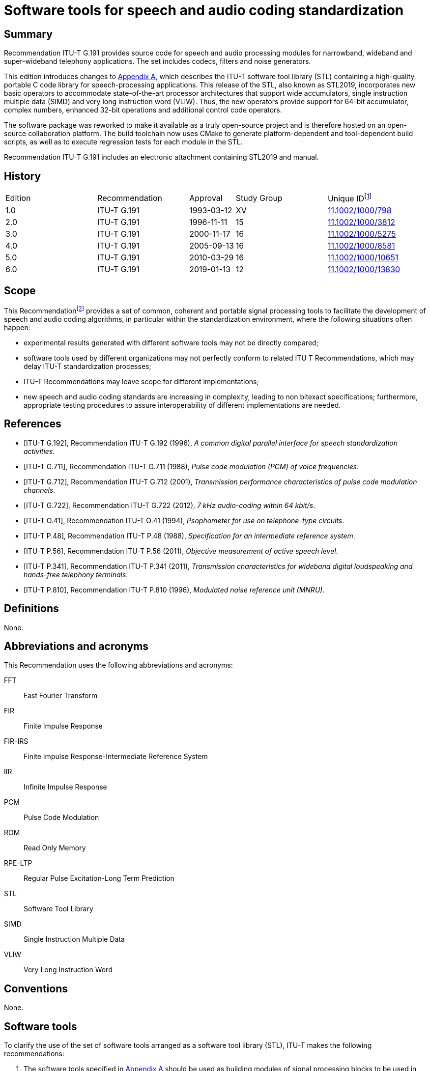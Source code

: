 = Software tools for speech and audio coding standardization
:bureau: T
:docnumber: G.191
:series: G: Transmission Systems and Media, Digital Systems and Networks
:series1: International telephone connections and circuits
:series2: Software tools for transmission systems
:published-date: 2019-01
:status: published
:doctype: recommendation
:keywords: DSP operators, filters, MNRU, open source, reverb, STL2019, G.711, G.722, G.726, G.728, sv56.
:imagesdir: images
:docfile: G.191.adoc
:mn-document-class: itu
:mn-output-extensions: xml,html,doc,rxl
:local-cache-only:
:data-uri-image:
:section-refsig: Clause
:xrefstyle: short


[abstract]
== Summary
Recommendation ITU-T G.191 provides source code for speech and audio processing modules for narrowband, wideband and super-wideband telephony applications. The set includes codecs, filters and noise generators.

This edition introduces changes to <<annexA>>, which describes the ITU-T software tool library (STL) containing a high-quality, portable C code library for speech-processing applications. This release of the STL, also known as STL2019, incorporates new basic operators to accommodate state-of-the-art processor architectures that support wide accumulators, single instruction multiple data (SIMD) and very long instruction word (VLIW). Thus, the new operators provide support for 64-bit accumulator, complex numbers, enhanced 32-bit operations and additional control code operators.

The software package was reworked to make it available as a truly open-source project and is therefore hosted on an open-source collaboration platform. The build toolchain now uses CMake to generate platform-dependent and tool-dependent build scripts, as well as to execute regression tests for each module in the STL.

Recommendation ITU-T G.191 includes an electronic attachment containing STL2019 and manual.


[preface]
== History
[%unnumbered,cols="2,2,1,^2,^2"]
|===
^.^| Edition ^.^| Recommendation ^.^| Approval ^.^| Study Group ^.^|
Unique ID{blank}footnote:[To access the Recommendation, type the URL http://handle.itu.int/ in the address field of your web browser, followed by the Recommendation's unique ID. For example, http://handle.itu.int/11.1002/1000/11830-en[].]

^.^|1.0 <.<|ITU-T G.191 ^.^|1993-03-12 ^.^|XV <.<|link:http://handle.itu.int/11.1002/1000/798[11.1002/1000/798]

^.^|2.0 <.<|ITU-T G.191 ^.^|1996-11-11 ^.^|15 <.<|link:http://handle.itu.int/11.1002/1000/3812[11.1002/1000/3812]

^.^|3.0 <.<|ITU-T G.191 ^.^|2000-11-17 ^.^|16 <.<|link:http://handle.itu.int/11.1002/1000/5275[11.1002/1000/5275]

^.^|4.0 <.<|ITU-T G.191 ^.^|2005-09-13 ^.^|16 <.<|link:http://handle.itu.int/11.1002/1000/8581[11.1002/1000/8581]

^.^|5.0 <.<|ITU-T G.191 ^.^|2010-03-29 ^.^|16 <.<|link:http://handle.itu.int/11.1002/1000/10651[11.1002/1000/10651]

^.^|6.0 <.<|ITU-T G.191 ^.^|2019-01-13 ^.^|12 <.<|link:http://handle.itu.int/11.1002/1000/13830[11.1002/1000/13830]
|===


== Scope
This Recommendation{blank}footnote:[This Recommendation includes an electronic attachment containing STL2019 and manual.] provides a set of common, coherent and portable signal processing tools to facilitate the development of speech and audio coding algorithms, in particular within the standardization environment, where the following situations often happen:

- experimental results generated with different software tools may not be directly compared;
- software tools used by different organizations may not perfectly conform to related ITU T Recommendations, which may delay ITU-T standardization processes;
- ITU-T Recommendations may leave scope for different implementations;
- new speech and audio coding standards are increasing in complexity, leading to non bitexact specifications; furthermore, appropriate testing procedures to assure interoperability of different implementations are needed.


[bibliography]
== References

* [[[ITU-T_G.192,ITU-T G.192]]], Recommendation ITU-T G.192 (1996), _A common digital parallel interface for speech standardization activities_.

* [[[ITU-T_G.711,ITU-T G.711]]], Recommendation ITU-T G.711 (1988), _Pulse code modulation (PCM) of voice frequencies_.

* [[[ITU-T_G.712,ITU-T G.712]]], Recommendation ITU-T G.712 (2001), _Transmission performance characteristics of pulse code modulation channels_.
////
* [[[ITU-T_G.718,ITU-T G.718]]], Recommendation ITU-T G.718 (2008), _Frame error robust narrow-band and wideband embedded variable bit-rate coding of speech and audio from 8 32 kbit/s_.
////

* [[[ITU-T_G.722,ITU-T G.722]]], Recommendation ITU-T G.722 (2012), _7 kHz audio-coding within 64 kbit/s_.

////
* [[[ITU-T_G.726,ITU-T G.726]]], Recommendation ITU-T G.726 (1990), _40, 32, 24, 16 kbit/s Adaptive Differential Pulse Code Modulation (ADPCM)_.

* [[[ITU-T_G.727,ITU-T G.727]]], Recommendation ITU-T G.727 (1990), _5-, 4-, 3- and 2-bit/sample embedded adaptive differential pulse code modulation (ADPCM)_.

* [[[ITU-T_G.728,ITU-T G.728]]], Recommendation ITU-T G.728 (2012), _Coding of speech at 16 kbit/s using low-delay code excited linear prediction_.

* [[[ITU-T_G.729.1,ITU-T G.729.1]]], Recommendation ITU-T G.729.1 (2006), _G.729-based embedded variable bit-rate coder: An 8-32 kbit/s scalable wideband coder bitstream interoperable with G.729_.
////

* [[[ITU-T_O.41,ITU-T O.41]]], Recommendation ITU-T O.41 (1994), _Psophometer for use on telephone-type circuits_.

* [[[ITU-T_P.48,ITU-T P.48]]], Recommendation ITU-T P.48 (1988), _Specification for an intermediate reference system_.

* [[[ITU-T_P.56,ITU-T P.56]]], Recommendation ITU-T P.56 (2011), _Objective measurement of active speech level_.

* [[[ITU-T_P.341,ITU-T P.341]]], Recommendation ITU-T P.341 (2011), _Transmission characteristics for wideband digital loudspeaking and hands-free telephony terminals_.

* [[[ITU-T_P.810,ITU-T P.810]]], Recommendation ITU-T P.810 (1996), _Modulated noise reference unit (MNRU)_.



== Definitions
None.

== Abbreviations and acronyms
This Recommendation uses the following abbreviations and acronyms:

FFT:: Fast Fourier Transform
FIR:: Finite Impulse Response
FIR-IRS:: Finite Impulse Response-Intermediate Reference System
IIR:: Infinite Impulse Response
PCM:: Pulse Code Modulation
ROM:: Read Only Memory
RPE-LTP:: Regular Pulse Excitation-Long Term Prediction
STL:: Software Tool Library
SIMD:: Single Instruction Multiple Data
VLIW:: Very Long Instruction Word

== Conventions
None.

== Software tools
To clarify the use of the set of software tools arranged as a software tool library (STL), ITU-T makes the following recommendations:

. The software tools specified in <<annexA>> should be used as building modules of signal processing blocks to be used in the process of generation of ITU-T Recommendations, particularly those concerned with speech and audio coding algorithms.
. Some of the tools shall be used in procedures for the verification of interoperability of ITU T standards, mainly of speech and audio coding algorithms whose description is in terms of non-bitexact specifications.
. The use of these modules should be made strictly in accordance with the technical instructions of their attached documentation, and should respect the following terms.

The software tools are maintained on an open-source collaboration platform <<b-STLgit>>. The build toolchain is implemented using the CMake framework <<b-CMake>> to generate build scripts crafted for the target platform and to execute regression tests for each module in the STL.

== License and copyright
The modules in the ITU-T STL are free software; they can be redistributed or modified under the terms of <<annexB>>; this applies to any of the versions of the modules in the STL.

The STL has been carefully tested and it is believed that both the modules and the example programs on their usage conform to their description documents. Nevertheless, the ITU-T STL is provided "as is", in the hope that it will be useful, but without any warranty.

The STL is intended to help the scientific community to achieve new standards in telecommunications more efficiently, and for such must not be sold, entirely or in parts. The original developers, except where otherwise noted, retain ownership of their copyright, and allow their use under the terms and conditions of <<annexB>>.


[[annexA]]
[appendix,obligation=normative]
== List of software tools available
This annex contains a list with a short description of the software tools available in the ITU-T Software Tool Library (STL). The 2019 release is referred to in the associated documentation as STL2019. All the routines in the modules are written in C.

=== Example programs available
Associated header file: `ugstdemo.h`

The following programs are examples of the use of the modules.


`g711demo.c`:: on the use of the ITU T G.711 module.

`g726demo.c`:: on the use of the ITU T G.726 module.

`g727demo.c`:: on the use of the ITU T G.727 module

`g722demo.c`:: on the use of the ITU T G.722 module.

`g728enc.c`:: on the use of the ITU T G.728 floating-point encoder.

`g728dec.c`:: on the use of the ITU T G.728 floating-point decoder.

`g728fpenc.c`:: on the use of the ITU T G.728 fixed-point encoder.

`g728fpdec.c`:: on the use of the ITU T G.728 fixed-point decoder.

`rpedemo.c`:: on the use of the full-rate GSM 06.10 speech codec module.

`sv56demo.c`:: on the use of the speech voltmeter module, and also the gain/loss routine.

`eiddemo.c`:: on the use of the error insertion device for bit error insertion and frame erasure.

`eid-ev.c`:: on the use of the error insertion device for bit error insertion for layered bitstreams, which can be used to apply errors to individual layers in layered bitstreams, such as those specified in <<ITU-T_G.718>> or <<ITU-T_G.729.1>>.

`gen-patt.c`:: on the use of generating bit error pattern files for error insertion in serial bitstream encoded files that comply with <<ITU-T_G.192>>.

`gen_rate_profile.c`:: on the use of the fast switching rate profile generation tool.

`firdemo.c`:: on the use of the finite impulse response (FIR) high-quality low-pass and band-pass filters and of the finite impulse response-intermediate reference system (FIR-IRS) filters, associated with the rate change module.

`pcmdemo.c`:: on the use of the ITU T G.712 [standard pulse code modulation (PCM)] infinite impulse response (IIR) filters, associated with the rate change module.

`filter.c`:: on the use of both the IIR and the FIR filters available in the rate change module.

`mnrudemo.c`:: on the use of the narrow-band and wideband modulated noise reference unity (ITU T P.810) module.

`spdemo.c`:: on the use of the serialization and parallelization routines of the utility module.

`g711iplc.c`:: on the use of the packet loss concealment module of Appendix I of <<ITU-T_G.711>>.

`reverb.c`:: on the use of the reverberation module.

`truncate.c`:: on the use of the bitstream truncation module.

`freqresp.c`:: on the use of the frequency response computation tool.

`stereoop.c`:: on the use of stereo file operations.

NOTE: The module for the basic operators does not have a demo program, but it is supplemented by two tools: one to evaluate program read only memory (ROM) complexity for fixed-point code (`basop_cnt.c`), and another to evaluate complexity (including program ROM) of floating-point implementations (`flc_example.c`). Both reside in the basic operator module.


=== Rate change module with finite impulse response routines
Name: `firflt.c` +
Associated header file: `firflt.h` +
The functions included are as follows.

`delta_sm_16khz_init`:: initialize 16 kHz 1:1 ΔSM weighting filter.

`hq_down_2_to_1_init`:: initialize 2:1 low-pass down-sampling filter.

`hq_down_3_to_1_init`:: initialize 3:1 low-pass down-sampling filter.

`hq_up_1_to_2_init`:: initialize 1:2 low-pass up-sampling filter.

`hq_up_1_to_3_init`:: initialize 1:3 low-pass up-sampling filter.

`irs_8khz_init`:: initialize 8-kHz ITU-T P.48 IRS weighting filter.

`irs_16khz_init`:: initialize 16-kHz ITU-T P.48 IRS weighting filter.

`linear_phase_pb_2_to_1_init`:: initialize 2:1 bandpass down-sampling filter.

`linear_phase_pb_1_to_2_init`:: initialize 1:2 bandpass up-sampling filter.

`linear_phase_pb_1_to_1_init`:: initialize 1:1 bandpass filter.

`mod_irs_16khz_init`:: initialize 16-kHz send-side modified IRS weighting filter.

`mod_irs_48khz_init`::  initialize 48-kHz send-side modified IRS weighting filter.

`psophometric_8khz_init`::  initialize 1:1 ITU T O.41 psophometric weighting filter.

`p341_16khz_init`::  initialize 1:1 ITU T P.341 send-part weighting filter for data sampled at 16 kHz.

`rx_mod_irs_16khz_init`::  initialize 16-kHz modified IRS receive-side weighting filter.

`rx_mod_irs_8khz_init`::  initialize 8-kHz modified IRS receive-side weighting filter.

`tia_irs_8khz_init`::  initialize 8-kHz IRS weighting filter using the TIA coefficients.

`ht_irs_16khz_init`::  initialize 16-kHz IRS weighting filter with a half-tilt inclination within the ITU T P.48 mask.
`msin_16khz_init`::  initialize mobile station weighting filter.
`bp5k_16khz_init`::  initialize 50-Hz to 5-kHz-bandpass filter (16 kHz sampling).
`bp100_5k_16khz_init`::  initialize a 100-Hz to 5-kHz-bandpass filter (16-kHz sampling).
`bp14k_32khz_init`::  initialize a 50-Hz to 14-kHz-bandpass filter (32-kHz sampling).
`bp20k_48khz_init`::  initialize a 20-Hz to 20-kHz-bandpass filter (48-kHz sampling).
`LP1p5_48kHz_init`::  initialize a low-pass filter with a cut-off frequency of 1.5 kHz (48-kHz sampling).
`LP35_48kHz_init`::  initialize a low-pass filter with a cut-off frequency of 3.5 kHz (48-kHz sampling).
`LP7_48kHz_init`::  initialize a low-pass filter with a cut-off frequency of 7 kHz (48 kHz sampling).
`LP10_48kHz_init`::  initialize a low-pass filter with a cut-off frequency of 10 kHz (48-kHz sampling).
`LP12_48kHz_init`::  initialize a low-pass filter with a cut-off frequency of 12 kHz at (48-kHz sampling).
`LP14_48kHz_init`::  initialize a low-pass filter with a cut-off frequency of 14 kHz at 48-kHz sampling).
`LP20_48kHz_init`::  initialize a low-pass filter with a cut-off frequency of 20 kHz (48-kHz sampling).
`hq_kernel`::  FIR filtering function.
`hq_reset`::  clear state variables.
`hq_free`::  deallocate FIR-filter memory.

=== Rate change module with infinite impulse response routines
Name: `iirflt.c` +
Associated header file: `iirflt.h` +
The functions included are as follows.

`stdpcm_kernel`:: parallel-form IIR kernel filtering routine.
`stdpcm_16khz_init`:: initialization of a parallel-form IIR standard PCM filter for input and output data at 16 kHz.
`stdpcm_1_to_2_init`:: as "stdpcm_16khz_init( )", but needs input with sampling frequency of 8 kHz and returns data at 16 kHz.
`stdpcm_2_to_1_init`:: as "stdpcm_16khz_init( )", but needs input with sampling frequency of 16 kHz and returns data at 8 kHz.
`stdpcm_reset`:: clear state variables (needed only if another signal should be processed with the same filter) for a parallel-form structure.
`stdpcm_free`:: deallocate filter memory for a parallel-form state variable structure.
`cascade_iir_kernel`:: cascade-form IIR filtering routine.
`iir_G712_8khz`:: init initialization of a cascade-form IIR standard PCM filter for data sampled at 8 kHz.
`iir_irs_8khz_init`:: initialization of a cascade-form IIR ITU-T P.48 IRS filter for data sampled at 8 kHz.
`iir_casc_1p_3_to_1_init`:: initialization of a cascade-form IIR low-pass filter for asynchronization filtering of data and downsampling by a factor of 3:1.
`iir_casc_1p_1_to_3_init`:: initialization of a cascade-form IIR low-pass filter for asynchronization filtering of data and upsampling by a factor of 3:1.
`cascade_iir_reset`:: clear state variables (needed only if another signal should be processed with the same filter) for a cascade-form structure.
`cascade_iir_free`:: deallocate filter memory for a cascade-form state variable structure.
`direct_iir_kernel`:: direct-form IIR filtering routine.
`iir_dir_dc_removal_init`:: Initialize a direct-form IIR filter structure for a 1:1 DC removal filtering.
`direct_reset`:: clear state variables (needed only if another signal should be processed with the same filter) for a direct-form structure.
`direct_iir_free`:: deallocate filter memory for a direct-form state variable structure.


=== Error insertion module
Name: `eid.c` +
Associated header file: `eid.h` +
The functions included are as follows.

`1_eid`::  initializes the error pattern generator (for single-bit errors, burst bit-errors or single frame erasures).
`open_burst_eid`:: initializes the burst frame erasure pattern generator.
`reset_burst_eid`:: reinitializes the burst frame erasure pattern generator.
`BER_generator`::  generates a bit error sequence with properties defined by "open_eid".
`FER_generator_random`::  generates a random frame erasure sequence with properties, defined by "open_eid".
`FER_generator_burst`:: generates a burst frame erasure sequence with properties, defined by "open_burst_eid".
`BER_insertion`:: modifies the input data bits according to the error pattern, stored in a buffer.
`FER_module`:: frame erasure module.
`close_eid`:: frees memory allocated to the EID state variable buffer.

=== ITU-T G.711 module
Name: `g711.c` +
Associated header file: `g711.h` +
The functions included are as follows.

`alaw_compress`:: compands one vector of linear PCM samples to A-law; uses 13 most significant bits (MSBs) from input and 8 least significant bits (LSBs) on output.
`alaw_expand`:: expands one vector of A-law samples to linear PCM; uses 8 LSBs from input and 13 MSBs on output.
`ulaw_compress`:: compands one vector of linear PCM samples to µ-law; uses 14 MSBs from input and 8 LSBs on output.
`ulaw_expand`:: expands one vector of µ-law samples to linear PCM; uses 8 LSBs from input and 14 MSBs on output.


=== Packet loss concealment module of Appendix I of [ITU-T G.711]
Name: `lowcfe.c` +
Associated header file: `lowcfe.h` +
The functions included are as follows.

`g711plc_construct`:: LowcFE Constructor.
`g711plc_dofe`:: generate the synthetic signal.
`g711plc_addtohistory`:: a good frame was received and decoded, add the frame to history buffer.

=== ITU-T G.726 module
Name: `g726.c` +
Associated header file: `g726.h` +
The functions included are as follows.

`G726_encode`:: ITU T G.726 encoder at 40, 32, 24 and 16 kbit/s.
`G726_decode`:: ITU T G.726 decoder at 40, 32, 24 and 16 kbit/s.

=== Modulated noise reference unit module
Name: `mnru.c` +
Associated header file: `mnru.h` +
The functions included are as follows.

`MNRU_process`:: module for addition of modulated noise to a vector of samples, according to <<ITU-T_P.810>>, for both the narrow- and wideband models.

=== Speech voltmeter module
Name: `sv-p56.c` +
Associated header file: `sv-p56.h` +
The functions included are as follows.

`init_speech_voltmeter`:: initializes a speech voltmeter state variable.
`speech_voltmeter`:: measurement of the active speech level of data in a buffer according to <<ITU-T_P.56>>.

=== Module with Users' Group on Software Tools utilities
Name: `ugst-utl.c` +
Associated header file: `ugst-utl.h` +
The functions included are as follows.

`scale`:: gain/loss insertion algorithm.
`sh2fl_16bit`:: conversion of two's complement, 16-bit integer to floating point.
`sh2fl_15bit`:: conversion of two's complement, 15-bit integer to floating point.
`sh2fl_14bit`:: conversion of two's complement, 14-bit integer to floating point.
`sh2fl_13bit`:: conversion of two's complement, 13-bit integer to floating point.
`sh2fl_12bit`:: conversion of two's complement, 12-bit integer to floating point.
`sh2fl`:: generic function for conversion from integer to floating point.
`sh2fl_alt`::  alternate (faster) implementation of sh2fl, with compulsory range conversion.
`fl2sh_16bit`::  conversion of floating point data to two's complement, 16 bit integer.
`fl2sh_15bit`::  conversion of floating point data to two's complement, 15 bit integer.
`fl2sh_14bit`::  conversion of floating point data to two's complement, 14 bit integer.
`fl2sh_13bit`::  conversion of floating point data to two's complement, 13 bit integer.
`fl2sh_12bit`::  conversion of floating point data to two's complement, 12 bit integer.
`fl2sh`:: generic function for conversion from floating point to integer.
`serialize_left_justified`:: serialization for left-justified data.
`serialize_right_justified`:: serialization for right-justified data.
`parallelize_left_justified`:: parallelization for left-justified data.
`parallelize_right_justified`:: parallelization for right-justified data.

=== ITU-T G.722 module
Name: `g722.c` +
Associated header file: `g722.h` +
The functions included are as follows.

`G722_encode`:: ITU T G.722 wideband speech encoder at 64 kbit/s.
`G722_decode`:: ITU T G.722 wideband speech decoder at 64, 56 and 48 kbit/s.
`g722_reset_encoder`:: initialization of the ITU T G.722 encoder state variable.
`g722_reset_decoder`:: initialization of the ITU T G.722 decoder state variable.

=== RPE-LTP module
Name: `rpeltp.c` +
Associated header file: `rpeltp.h` +
The functions included are as follows.

`rpeltp_encode`:: GSM 06.10 full-rate regular pulse excitation-long term prediction (RPE-LTP) speech encoder at 13 kbit/s.
`rpeltp_decode`:: GSM 06.10 full-rate RPE-LTP speech decoder at 13 kbit/s.
`rpeltp_init`:: initialize memory for the RPE-LTP state variables.
`rpeltp_delete`:: release memory previously allocated for the RPE-LTP state variables.

=== ITU-T G.727 module
Name: `g727.c` +
Associated header file: `g727.h` +
The functions included are as follows.

`G727_encode`:: ITU T G.727 encoder at 40, 32, 24 and 16 kbit/s.
`G727_decode`:: ITU T G.727 decoder at 40, 32, 24 and 16 kbit/s.


=== Basic operators

==== Basic operators that use 16-bit registers/accumulators
Name: `basop32.c`, `enh1632.c` +
Associated header file: `stl.h`, `basop32.h`, `enh1632.h`

Variable definitions:

- v1, v2: 16-bit variables

`add(v1, v2)`:: Performs the addition (v1+v2) with overflow control and saturation; the 16-bit result is set at +32767 when overflow occurs or at -32768 when underflow occurs.
`sub(v1, v2)`:: Performs the subtraction (v1-v2) with overflow control and saturation; the 16-bit result is set at +32767 when overflow occurs or at -32768 when underflow occurs.
`abs_s(v1)`:: Absolute value of v1. If v1 is -32768, returns 32767.
`shl(v1, v2)`:: Arithmetically shifts the 16-bit input v1 left by v2 positions. Zero fills the v2 LSB of the result. If v2 is negative, arithmetically shifts v1 right by -v2 with sign extension. Saturates the result in case of underflows or overflows.
`shr(v1, v2)`:: Arithmetically shifts the 16-bit input v1 right v2 positions with sign extension. If v2 is negative, arithmetically shifts v1 left by -v2 and zero fills the -v2 LSB of the result: +
`shr(v1, v2) = shl(v1, -v2)` +
Saturates the result in case of underflows or overflows.
`negate(v1)`::  Negates v1 with saturation, saturate in the case when input is -32768: +
`negate(v1) = sub(0, v1)`
`s_max(v1, v2)`:: Compares two 16-bit variables v1 and v2 and returns the maximum value.
`s_min(v1, v2)`:: Compares two 16-bit variables v1 and v2 and returns the minimum value.
`norm_s(v1)`::  Produces the number of left shifts needed to normalize the 16-bit variable v1 for positive values on the interval with minimum of 16384 and maximum 32767, and for negative values on the interval with minimum of -32768 and maximum of -16384; in order to normalize the result, the following operation must be done: +
`norm_v1 = shl(v1, norm_s(v1))`

==== Basic operators that use 32-bit registers/accumulators
Name: `basop32.c`, `enh1632.c` +
Associated header file: `stl.h`, `basop32.h`, `enh1632.h`

Variable definitions:

- v1, v2, v3_l: 16-bit variables
- L_v1, L_v2, L_v3, L_v3_l, L_v3_h: 32-bit variables


`L_add(L_v1, L_v2)`:: 32-bit addition of the two 32-bit variables (L_v1+L_v2) with overflow control and saturation; the result is set at +2147483647 when overflow occurs or at -2147483648 when underflow occurs.
`L_sub(L_v1, L_v2)`::  32-bit subtraction of the two 32-bit variables (L_v1-L_v2) with overflow control and saturation; the result is set at +2147483647 when overflow occurs or at
-2147483648 when underflow occurs.
`L_abs(L_v1)`:: Absolute value of L_v1, with L_abs(-2147483648) = 2147483647.
`L_shl(L_v1, v2)`::  Arithmetically shifts the 32-bit input L_v1 left v2 positions. Zero fills the v2 LSB of the result. If v2 is negative, arithmetically shifts L_v1 right by -v2 with sign extension. Saturates the result in case of underflows or overflows.
`L_shr(L_v1, v2)`::  Arithmetically shifts the 32-bit input L_v1 right v2 positions with sign extension. If v2 is negative, arithmetically shifts L_v1 left by -v2 and zero fills the
-v2 LSB of the result. Saturates the result in case of underflows or overflows.
`L_negate(L_v1)`::  Negates the 32-bit L_v1 with saturation, saturate in the case where input is -2147483648.
`L_max(L_v1, L_v2)`::  Compares two 32-bit variables L_v1 and L_v2 and returns the maximum value.
`L_min(L_v1, L_v2)`::  Compares two 32-bit variables L_v1 and L_v2 and returns the minimum value.
`norm_l(L_v1)`::  Produces the number of left shifts needed to normalize the 32-bit variable L_v1 for positive values on the interval with minimum of 1073741824 and maximum 2147483647, and for negative values on the interval with minimum of -2147483648 and maximum of
-1073741824; in order to normalize the result, the following operation must be done: +
`L_norm_v1 = L_shl(L_v1, norm_l(L_v1))`
`L_mult(v1, v2)`::  L_mult implements the 32-bit result of the multiplication of v1 times v2 with one shift left, i.e., +
`L_mult(v1, v2) = L_shl((v1 * v2), 1)` +
Note that L_mult(-32768,-32768) = 2147483647.

`L_mult0(v1, v2)`:: L_mult0 implements the 32-bit result of the multiplication of v1 times v2 without left shift, i.e., +
`L_mult(v1, v2) = (v1 * v2)`
`mult(v1, v2)`:: Performs the multiplication of v1 by v2 and gives a 16-bit result which is scaled, i.e., +
`mult(v1, v2) = extract_l(L_shr((v1 times v2), 15) )` +
Note that mult(-32768,-32768) = 32767.
`mult_r(v1, v2)`::  Same as mult() but with rounding, i.e., +
`mult_r(v1, v2) = extract_l(L_shr(((v1 * v2) + 16384), 15) )` +
and +
`mult_r(-32768, -32768) = 32767.`

`L_mac(L_v3, v1, v2)`::  Multiplies v1 by v2 and shifts the result left by 1. Adds the 32-bit result to L_v3 with saturation, returns a 32-bit result: +
`L_mac(L_v3, v1, v2) = L_add(L_v3, L_mult(v1, v2))`
`L_mac0(L_v3, v1, v2)`::  Multiplies v1 by v2 without left shift. Adds the 32-bit result to L_v3 with saturation, returning a 32-bit result: +
`L_mac(L_v3, v1, v2) = L_add(vL_v3, L_mult0(vv1, v2))`
`L_macNs(L_v3, v1, v2)`::  Multiplies v1 by v2 and shifts the result left by 1. Adds the 32-bit result to L_v3 without saturation, returns a 32-bit result. Generates carry and overflow values: +
`L_macNs(L_v3, v1, v2) = L_add_c(L_v3, L_mult(v1, v2))`
`mac_r(L_v3, v1, v2)`:: Multiplies v1 by v2 and shifts the result left by 1. Adds the 32-bit result to L_v3 with saturation. Rounds the 16 least significant bits of the result into the 16 most significant bits with saturation and shifts the result right by 16. Returns a 16 bit result. +
`mac_r(L_v3, v1, v2) = round(L_mac(L_v3, v1, v2)) = extract_h(L_add(L_add(L_v3, L_mult(v1, v2)), 32768))`
`L_msu(L_v3, v1, v2)`:: Multiplies v1 by v2 and shifts the result left by 1. Subtracts the 32-bit result from L_v3 with saturation, returns a 32-bit result: +
`L_msu(L_v3, v1, v2) = L_sub(L_v3, L_mult(v1, v2))`
`L_msu0(L_v3, v1, v2)`::  Multiplies v1 by v2 without left shift. Subtracts the 32-bit result from L_v3 with saturation, returning a 32-bit result: +
`L_msu(L_v3, v1, v2) = L_sub(L_v3, L_mult0(v1, v2))`
`L_msuNs(L_v3, v1, v2)`::  Multiplies v1 by v2 and shifts the result left by 1. Subtracts the 32-bit result from L_v3 without saturation, returns a 32 bit result. Generates carry and overflow values: +
`L_msuNs(L_v3, v1, v2) = L_sub_c(L_v3, L_mult(v1, v2))`
`msu_r(L_v3, v1, v2)`:: Multiplies v1 by v2 and shifts the result left by 1. Subtracts the 32-bit result from L_v3 with saturation. Rounds the 16 least significant bits of the result into the 16 bits with saturation and shifts the result right by 16. Returns a 16-bit result. +
`msu_r(L_v3, v1, v2) = round(L_msu(L_v3, v1, v2)) = extract_h(L_add(L_sub(L_v3, L_mult(v1, v2)), 32768))`
`s_and(v1, v2)`:: Performs a bit wise AND between the two 16-bit variables v1 and v2.
`s_or(v1, v2)`:: Performs a bit wise OR between the two 16-bit variables v1 and v2.
`s_xor(v1, v2)`:: Performs a bit wise XOR between the two 16-bit variables v1 and v2.
`lshl(v1, v2)`:: Logically shifts left the 16-bit variable v1 by v2 positions: +
if v2 is negative, v1 is shifted to the least significant bits by (-v2) positions with insertion of 0 at the most significant bit. +
if v2 is positive, v1 is shifted to the most significant bits by (v2) positions without saturation control.
`lshr(v1, v2)`:: Logically shifts right the 16-bit variable v1 by v2 positions: +
if v2 is positive, v1 is shifted to the least significant bits by (v2) positions with insertion of 0 at the most significant bit. +
if v2 is negative, v1 is shifted to the most significant bits by (-v2) positions without saturation control.
`L_and(L_v1, L_v2)`:: Performs a bit wise AND between the two 32-bit variables L_v1 and L_v2.
`L_or(L_v1, L_v2)`:: Performs a bit wise OR between the two 32-bit variables L_v1 and L_v2.
`L_xor(L_v1, L_v2)`:: Performs a bit wise XOR between the two 32-bit variables L_v1 and L_v2.
`L_lshl(L_v1, v2)`:: Logically shifts left the 32-bit variable L_v1 by v2 positions: +
if v2 is negative, L_v1 is shifted to the least significant bits by (-v2) positions with insertion of 0 at the most significant bit. +
if v2 is positive, L_v1 is shifted to the most significant bits by (v2) positions without saturation control.
`L_lshr(L_v1, v2)`:: Logically shifts right the 32-bit variable L_v1 by v2 positions: +
if v2 is positive, L_v1 is shifted to the least significant bits by (v2) positions with insertion of 0 at the most significant bit. +
if v2 is negative, L_v1 is shifted to the most significant bits by (-v2) positions without saturation control.
`extract_h(L_v1)`:: Returns the 16 most significant bits of L_v1.
`extract_l(L_v1)`:: Returns the 16 least significant bits of L_v1.
`round(L_v1)`:: Rounds the lower 16 bits of the 32-bit input number into the most significant 16 bits with saturation. Shifts the resulting bits right by 16 and returns the 16-bit number: +
`round(L_v1) = extract_h(L_add(L_v1, 32768))`
`L_deposit_h(v1)`:: Deposits the 16-bit v1 into the 16-bit most significant bits of the 32 bit output. The 16 least significant bits of the output are zeroed.
`L_deposit_l(v1)`:: Deposits the 16-bit v1 into the 16-bit least significant bits of the 32 bit output. The 16 most significant bits of the output are sign extended.
`L_add_c(L_v1, L_v2)`:: Performs the 32-bit addition with carry. No saturation. Generates carry and overflow values. The carry and overflow values are binary variables which can be tested and assigned values.
`L_sub_c(L_v1, L_v2)`:: Performs the 32-bit subtraction with carry (borrow). Generates carry (borrow) and overflow values. No saturation. The carry and overflow values are binary variables which can be tested and assigned values.
`shr_r(v1, v2)`::  Same as shr(v1, v2) but with rounding. Saturates the result in case of underflows or overflows. +
`if v2 is strictly greater than zero, then` +
`if (sub(shl(shr(v1,v2), 1), shr(v1, sub(v2, 1))) == 0)` +
`then shr_r(v1, v2) = shr(v1, v2)` +
`else shr_r(v1, v2) = add(shr(v1, v2), 1)` +
On the other hand, if v2 is lower than or equal to zero, then +
`shr_r(v1, v2) = shr(v1, v2)`
`shl_r(v1, v2)`::  Same as shl(v1, v2) but with rounding. Saturates the result in case of underflows or overflows: +
`shl_r(v1, v2) = shr_r(v1, -v2)` +
In the previous version of the STL-basic operators, this operator is called shift_r(v1, v2); both names can be used.
`L_shr_r(L_v1, v2)`::  Same as L_shr(v1, v2) but with rounding. Saturates the result in case of underflows or overflows: +
`if v2 is strictly greater than zero, then` +
`if(L_sub(L_shl(L_shr(L_v1, v2), 1), L_shr(L_v1, sub(v2, 1)))) == 0` +
`then L_shr_r(L_v1, v2) = L_shr(L_v1, v2)` +
`else L_shr_r(L_v1, v2) = L_add(L_shr(L_v1, v2), 1)`
On the other hand, +
`if v2 is less than or equal to zero, then` +
`L_shr_r( L_v1, v2) = L_shr( L_v1, v2)`
`L_shl_r(L_v1, v2)`:: Same as L_shl(L_v1, v2) but with rounding. Saturates the result in case of underflows or overflows. +
`L_shift_r(L_v1, v2) = L_shr_r(L_v1, -v2)` +
In the previous version of the STL-basic operators, this operator is called L_shift_r(L_v1, v2); both names can be used.
`i_mult(v1, v2)`::  Multiplies two 16-bit variables v1 and v2 returning a 16 bit value with overflow control.
`rotl(v1, v2, *v3)`::  Rotates the 16-bit variable v1 by 1 bit to the most significant bits. Bit 0 of v2 is copied to the least significant bit of the result before it is returned. The most significant bit of v1 is copied to the bit 0 of v3 variable.
`rotr(v1, v2, *v3)`::  Rotates the 16-bit variable v1 by 1 bit to the least significant bits. Bit 0 of v2 is copied to the most significant bit of the result before it is returned. The least significant bit of v1 is copied to the bit 0 of v3 variable.
`L_rotl(L_v1, v2, *v3)`:: Rotates the 32-bit variable L_v1 by 1 bit to the most significant bits. Bit 0 of v2 is copied to the least significant bit of the result before it is returned. The most significant bit of L_v1 is copied to the bit 0 of v3 variable.
`L_rotr(L_v1, v2, *v3)`:: Rotates the 32-bit variable L_v1 by 1 bit to the least significant bits. Bit 0 of v2 is copied to the most significant bit of the result before it is returned. The least significant bit of L_v1 is copied to the bit 0 of v3 variable.
`L_sat(L_v1)`:: Long (32-bit) L_v1 is set to 2147483647 if an overflow occurred, or -2147483648 if an underflow occurred, on the most recent L_add_c(), L_sub_c(), L_macNs() or L_msuNs() operations. The carry and overflow values are binary variables which can be tested and assigned values.
`L_mls(L_v1, v2)`:: Performs a multiplication of a 32-bit variable L_v1 by a 16 bit variable v2, returning a 32-bit value.
`div_s(v1, v2)`:: Produces a result which is the fractional integer division of v1 by v2. Values in v1 and v2 must be positive and v2 must be greater than or equal to v1. The result is positive (leading bit equal to 0) and truncated to 16 bits. If v1 equals v2, then div(v1, v2) = 32767.
`div_l(L_v1, v2)`:: Produces a result which is the fractional integer division of a positive 32-bit variable L_v1 by a positive 16-bit variable v2. The result is positive (leading bit equal to 0) and truncated to 16 bits.
`Mpy_32_16_ss(L_v1, v2, *L_v3_h, *v3_l)`::  Multiplies the 2 signed values L_v1 (32-bit) and v2 (16-bit) with saturation control on 48 bits. +
The operation is performed in fractional mode: +
When L_v1 is in 1Q31 format, and v2 is in 1Q15 format, the result is produced in 1Q47 format: L_v3_h bears the 32 most significant bits while v3_l bears the 16 least significant bits.
`Mpy_32_32_ss(L_v1, L_v2, *L_v3_h, *L_v3_l)`::  Multiplies the 2 signed 32-bit values L_v1 and L_v2 with saturation control on 64 bits. +
The operation is performed in fractional mode: +
When L_v1 and L_v2 are in 1Q31 format, the result is produced in 1Q63 format: L_v3_h bears the 32 most significant bits while L_v3_l bears the 32 least significant bits.


==== Basic operators for unsigned data types
Name: `enhUL32.c` +
Associated header file: `stl.h`, `enhUL32.h`

Variable definitions:

- U_var1, U_varout_l: 16-bit unsigned variables
- UL_var1, UL_var2, var1, UL_varout_h, UL_varout_l: 32-bit unsigned variables

`UL_addNs(UL_var1, UL_var2, *var1)`:: Adds the two unsigned 32-bit variables UL_var1 and UL_var2 with overflow control, but without saturation. Returns 32-bit unsigned result. var1 Is set to 1 if wrap around occurred, otherwise 0.
`UL_subNs(UL_var1, UL_var2, *var1)`:: Subtracts the 32-bit unsigned variable UL_var2 from the 32-bit unsigned variable UL_var1 with overflow control, but without saturation. Returns 32-bit unsigned result. var1 Is set to 1 if wrap around (to "negative") occurred, otherwise 0.
norm_ul (UL_var1) Produces the number of left shifts needed to normalize the 32-bit unsigned variable UL_var1 for positive values on the interval with minimum of 0 and maximum of 0xffffffff. If UL_var1 contains 0, return 0.
`UL_Mpy_32_32(UL_var1, UL_var2)`::  Multiplies the two unsigned values UL_var1 and UL_var2 and returns the lower 32 bits, without saturation control. +
UL_var1 and UL_var2 are supposed to be in Q32 format.
The result is produced in Q64 format, the 32 LS bits.
Operates like a regular 32x32-bit unsigned int multiplication in ANSI-C.
`Mpy_32_32_uu(UL_var1, UL_var2, *UL_varout_h, *UL_varout_l)`::  Multiplies the two unsigned 32-bit variables UL_var1 and UL_var2. +
The operation is performed in fractional mode.
UL_var1 and UL_var2 are supposed to be in Q32 format.
The result is produced in Q64 format: UL_varout_h points to the 32 MS bits while UL_varout_l points to the 32 LS bits.
`Mpy_32_16_uu(UL_var1, U_var1, *UL_varout_h, *U_varout_l)`::  Multiplies the unsigned 32-bit variable UL_var1 with the unsigned 16-bit variable U_var1. +
The operation is performed in fractional mode: +
UL_var1 is supposed to be in Q32 format.
U_var1 is supposed to be in Q16 format. +
The result is produced in Q48 format: UL_varout_h points to the 32 MS bits while U_varout_l points to the 16 LS bits.
`UL_deposit_l(U_var1)`::  Deposit the 16-bit U_var1 into the 16 LS bits of the 32-bit output. The 16 MS bits of the output are not sign extended.


==== Basic operators that use 40-bit registers/accumulators
Name: `enh40.c` +
Associated header file: `stl.h`, `enh40.h`

Variable definitions:

- v1, v2, v3: 16-bit variables
- L_v1: 32-bit variables
- L40_v1, L40_v2: 40-bit variables

`L40_add(L40_v1, L40_v2)`:: Adds the two 40-bit variables L40_v1 and L40_v2 without saturation control on 40 bits. Any detected overflow on 40 bits will exit execution.
`L40_sub(L40_v1, L40_v2)`:: Subtracts the two 40-bit variables L40_v2 from L40_v1 without saturation control on 40 bits. Any detected overflow on 40 bits will exit execution.
`L40_abs(L40_v1)`:: Returns the absolute value of the 40-bit variable L40_v1 without saturation control on 40 bits. Any detected overflow on 40 bits will exit execution.
`L40_shl(L40_v1, v2)`:: Arithmetically shifts left the 40-bit variable L40_v1 by v2 positions: +
if v2 is negative, L40_v1 is shifted to the least significant bits by (-v2) positions with extension of the sign bit. +
if v2 is positive, L40_v1 is shifted to the most significant bits by (v2) positions without saturation control on 40 bits. Any detected overflow on 40 bits will exit execution.
`L40_shr(L40_v1, v2)`:: Arithmetically shifts right the 40-bit variable L40_v1 by v2 positions:
if v2 is positive, L40_v1 is shifted to the least significant bits by (v2) positions with extension of the sign bit.
if v2 is negative, L40_v1 is shifted to the most significant bits by (-v2) positions without saturation control on 40 bits. Any detected overflow on 40 bits will exit execution.
`L40_negate(L40_v1)`:: Negates the 40-bit variable L40_v1 without saturation control on 40 bits. Any detected overflow on 40 bits will exit execution.
`L40_max(L40_v1, L40_v2)`:: Compares two 40-bit variables L40_v1 and L40_v2 and returns the maximum value.
`L40_min(L40_v1, L40_v2)`:: Compares two 40-bit variables L40_v1 and L40_v2 and returns the minimum value.
`norm_L40(L40_v1)`:: Produces the number of left shifts needed to normalize the 40-bit variable L40_v1 for positive values on the interval with minimum of 1073741824 and maximum 2147483647, and for negative values on the interval with minimum of -2147483648 and maximum of -1073741824; in order to normalize the result, the following operation must be done: +
`L40_norm_v1 = L40_shl(L40_v1, norm_L40(L40_v1))`
`L40_mult(v1, v2)`:: Multiplies the 2 signed 16-bit variables v1 and v2 without saturation control on 40 bits. Any detected overflow on 40 bits will exit execution.
The operation is performed in fractional mode: +
v1 and v2 are supposed to be in 1Q15 format. +
The result is produced in 9Q31 format.
`L40_mac(L40_v1, v2, v3)`:: Equivalent to: +
`L40_add(L40_v1, L40_mult(v2, v3))`
`L40_msu(L40_v1, v2, v3)`:: Equivalent to: +
`L40_sub(L40_v1, L40_mult(v2, v3))`
`L40_lshl(L40_v1, v2)`:: Logically shifts left the 40-bit variable L40_v1 by v2 positions: +
if v2 is negative, L40_v1 is shifted to the least significant bits by (-v2) positions with insertion of 0 at the most significant bit. +
if v2 is positive, L40_v1 is shifted to the most significant bits by (v2) positions without saturation control.
`L40_lshr(L40_v1, v2)`:: Logically shifts right the 40-bit variable L40_v1 by v2 positions: +
if v2 is positive, L40_v1 is shifted to the least significant bits by (v2) positions with insertion of 0 at the most significant bit. +
if v2 is negative, L40_v1 is shifted to the most significant bits by (-v2) positions without saturation control.
`Extract40_H(L40_v1)`:: Returns the bits [31..16] of L40_v1.
`Extract40_L(L40_v1)`:: Returns the bits [15..00] of L40_v1.
`round40(L40_v1)`:: Equivalent to: +
`extract_h(L_saturate40(L40_round(L40_v1)))`
`L_Extract40(L40_v1)`:: Returns the bits [31..00] of L40_v1.
`L_saturate40(L40_v1)`:: If L40_v1 is greater than 2147483647,returns 2147483647. +
If L40_v1 is lower than -2147483648,returns -2147483648. +
If not, equivalent to: `L_Extract40(L40_v1)`
`L40_deposit_h(v1)`:: Deposits the 16-bit variable v1 in the bits [31..16] of the return value: the return value bits [15..0] are set to 0 and the bits [39..32] sign extend v1 sign bit.
`L40_deposit_l(v1)`:: Deposits the 16-bit variable v1 in the bits [15..0] of the return value: the return value bits [39..16] sign extend v1 sign bit.
`L40_deposit32(L_v1)`:: Deposits the 32-bit variable L_v1 in the bits [31..0] of the return value: the return value bits [39..32] sign extend L_v1 sign bit.
`L40_round(L40_v1)`::  Performs a rounding to the infinite on the 40-bit variable L40_v1. 32768 is added to L40_v1 without saturation control on 40 bits. Any detected overflow on 40 bits will exit execution. The end-result 16 LSB are cleared to 0.
`mac_r40(L40_v1, v2, v3)`:: Equivalent to: +
`round40(L40_mac(L40_v1, v2, v3))`
`msu_r40(L40_v1, v2, v3)`:: Equivalent to: +
`round40(L40_msu(L40_v1, v2, v3))`
`L40_shr_r(L40_v1, v2)`:: Arithmetically shifts the 40-bit variable L40_v1 by v2 positions to the least significant bits and rounds the result. +
It is equivalent to L40_shr(L40_v1, v2) except that if v2 is positive and the last shifted out bit is 1, then the shifted result is incremented by 1 without saturation control on 40 bits. +
Any detected overflow on 40 bits will exit execution.
`L40_shl_r(L40_v1, v2)`:: Arithmetically shifts the 40-bit variable L40_v1 by v2 positions to the most significant bits and rounds the result. +
It is equivalent to L40_shl(L40_v1, v2) except if v2 is negative. In this case, it does the same as L40_shr_r(L40_v1, (-v2)).
`L40_set(L40_v1)`:: Assigns a 40-bit constant to the returned 40-bit variable.

==== Basic operators that use 64-bit registers/accumulators
Name: `enh64.c` +
Associated header file: `enh64.h`, `stl.h`

Variable definitions:

- var1, var2: 16-bit variables
- L_var1, L_var2: 32-bit variables
- W_var, W_var1, W_var2, W_acc: 64-bit variables

`W_add_nosat(W_var1, W_var2)`:: Adds the two 64-bit variables W_var1 and W_var2 without saturation control on 64 bits.
`W_sub_nosat(W_var1, W_var2)`:: Subtracts the two 64-bit variables W_var1 and W_var2 without saturation control on 64 bits.
`W_shl(W_var1, var2)`:: Arithmetically shifts left the 64-bit variable W_var1 by var2 positions: +
if var2 is negative, W_var1 is shifted to the least significant bits by +
(-var2) positions with extension of the sign bit; +
if var2 is positive, W_var1 is shifted to the most significant bits by (var2) positions with saturation control on 64 bits.
`W_shl_nosat(W_var1, var2)`:: Arithmetically shifts left the 64-bit variable W_var1 by var2 positions: +
if var2 is negative, W_var1 is shifted to the least significant bits by +
(-var2) positions with extension of the sign bit; +
if var2 is positive, W_var1 is shifted to the most significant bits by +
(var2) positions without saturation control on 64 bits.
`W_shr(W_var1, var2)`:: Arithmetically shifts right the 64-bit variable W_var1 by var2 positions:
if var2 is negative, W_var1 is shifted to the most significant bits by
(-var2) positions with saturation control on 64 bits;
if var2 is positive, W_var1 is shifted to the least significant bits by (var2) positions with extension of the sign bit.
`W_shr_nosat(W_var1, var2)`:: Arithmetically shifts right the 64-bit variable W_var1 by var2 positions: +
if var2 is negative, W_var1 is shifted to the most significant bits by +
(-var2) positions without saturation control on 64 bits; +
if var2 is positive, W_var1 is shifted to the least significant bits by +
(var2) positions with extension of the sign bit.
`W_mult_32_16(L_var1, var2)`::  Multiplies the signed 32-bit variable L_var1 with signed 16-bit variable var2. Shifts the product left by 1 and sign extends to 64-bits without saturation control. +
The operation is performed in fractional mode. +
For example, if L_var1 is in 1Q31 format and var2 is in 1Q15 format, then the result is produced in 17Q47 format.
`W_mac_32_16(W_acc, L_var1, var2)`:: Multiplies the signed 32-bit variable L_var1 with signed 16-bit variable var2. Shifts the product left by 1 and sign extends to 64-bits without saturation control; +
adds this 64 bit value to the 64 bit W_acc without saturation control, and returns a 64 bit result. +
The operation is performed in fractional mode. +
For example, if L_var1 is in 1Q31 format and var2 is in 1Q15 format, then the product is produced in 17Q47 format which is then added to W_acc (in 17Q47) format. The final result is in 17Q47 format.
`W_msu_32_16(W_acc, L_var1, var2)`:: Multiplies the signed 32-bit variable L_var1 with signed 16-bit variable var2. Left-shifts the product by 1 and sign extends to 64-bit without saturation control; subtracts this 64 bit value from the 64 bit W_acc without saturation control, and returns a 64 bit result. +
The operation is performed in fractional mode. +
For example, if L_var1 is in 1Q31 format and var2 is in 1Q15 format, then the product is produced in 17Q47 format which is then subtracted from W_acc (in 17Q47) format. The final result is in 17Q47 format.
`W_mult0_16_16(var1, var2)`:: Multiplies 16-bit var1 by 16-bit var2, sign extends to 64 bits and returns the 64 bit result.
`W_mac0_16_16(W_acc, var1, var2)`:: Multiplies 16-bit var1 by 16-bit var2, sign extends to 64 bits; adds this 64 bit value to the 64 bit W_acc without saturation control, and returns a 64 bit result.
`W_msu0_16_16(W_acc, var1, var2)`:: Multiplies 16-bit var1 by 16-bit var2, sign extends to 64 bits; subtracts this 64 bit value from the 64 bit W_acc without saturation control, and returns a 64 bit result.
`W_mult_16_16(W_acc, var1, var2)`:: Multiplies a signed 16-bit var1 by signed 16-bit var2, shifts the product left by 1 and sign extends to 64-bits without saturation control and returns a 64 bit result.
The operation is performed in fractional mode.
For example, if var1 is in 1Q15 format and var2 is in 1Q15 format, then the result is produced in 33Q31 format.
`W_mac_16_16(W_acc, var1, var2)`::  Multiplies a signed 16-bit var1 by signed 16-bit var2, shifts the result left by 1 and sign extends to 64-bits;
add this 64 bit value to the 64 bit W_acc without saturation control, and returns a 64 bit result.
The operation is performed in fractional mode.
For example, if var1 is in 1Q15 format and var2 is in 1Q15 format, then the product is in 33Q31 format which is then added to W_acc (in 33Q31 format) to provide a final result in 33Q31 format.
`W_msu_16_16(W_acc, var1, var2)`::  Multiplies a signed 16-bit var1 by signed 16-bit var2, shifts the result left by 1 and sign extends to 64-bit;
subtracts this 64 bit value from the 64 bit W_acc without saturation control, and returns a 64 bit result.
The operation is performed in fractional mode.
For example, if var1 is in 1Q15 format and var2 is in 1Q15 format, then the product is in 33Q31 format which is then subtracted from W_acc (in 33Q31 format) to provide a final result in 33Q31 format.
`W_deposit32_l(L_var1)`:: Deposits the 32 bit L_var1 into the 32 LS bits of the 64-bit output. The 32 MS bits of the output are sign extended.
`W_deposit32_h(L_var1)`:: Deposits the 32-bit L_var1 into the 32 MS bits of the 64-bit output. The 32 LS bits of the output are zeroed.
`W_sat_l(W_v1)`::  Saturates the 64-bit variable W_v1 to 32-bit value and returns the lower 32 bits.
For example, a 64-bit wide accumulator is helpful in accumulating 16*16 multiplies without checking for saturation. However, at the end of the multiply-and-accumulate loop, we need to return only the 32-bit value after checking for saturation.
If W_v1 is in 33Q31 format, then the result returned will be saturated to 1Q31 format.
`W_sat_m(W_v1)`::  Arithmetically shifts right the 64-bit variable W_v1 by 16 bits; saturates the 64-bit value to 32-bit value and returns the lower 32 bits.
For example, a 64-bit wide accumulator is helpful in accumulating 32*16 multiplies without checking for saturation. A 32*16 multiply gives a 48-bit product; at the end of the multiply-and-accumulate loop, the result is in the lower 48 bits of the 64-bit accumulator. Now an arithmetic right shift by 16 bits will drop the LSB 16 bits. Now we should check for saturation and return the lower 32 bits. +
If W_var is in 17Q47 format, then the result returned will be saturated to 1Q31 format.
`W_shl_sat_l(W_1, var1)`::  Arithmetically shifts left the 64-bit W_v1 by v1 positions with lower 32-bit saturation and returns the 32 LSB of 64-bit result.
If v1 is negative, the result is shifted to right by (-var1) positions and sign extended. After shift operation, returns the 32 MSB of 64-bit result.
`W_extract_l(W_var1)`:: Returns the 32 LSB of a 64-bit variable W_var1.
`W_extract_h(W_var1)`:: Returns the 32 MSB of a 64-bit variable W_var1.
`W_round48_L(W_var1)`:: Rounds the lower 16 bits of the 64-bit input number W_var1 into the most significant 32 bits with saturation. Shifts the resulting bits right by 16 and returns the 32-bit number: +
if W_var1 is in 17Q47 format, then the result returned will be rounded and saturated to 1Q31 format.
`W_round32_s(W_var1)`:: Rounds the lower 32 bits of the 64-bit input number W_var1 into the most significant 16 bits with saturation. Shifts the resulting bits right by 32 and returns the 16-bit number:
if W_var1 is in 17Q47 format, then the result returned will be rounded and saturated to 1Q15 format.
`W_norm(W_var1)`::  Produces the number of left shifts needed to normalize the 64-bit variable W_var1. If W_var1 contains 0, return 0.
`W_add(W_var1, W_var2)`::  Adds the two 64-bit variables W_var1 and W_var2 with 64-bit saturation control. Sets overflow flag. Returns 64-bit result.
`W_sub(W_var1, W_var2)`::  Subtracts 64-bit variable W_var2 from W_var1 with 64-bit saturation control. Sets overflow flag. Returns 64-bit result.
`W_neg(W_var1)`::  Negates a 64-bit variables W_var1 with 64-bit saturation control. Sets overflow flag. Returns 64-bit result.
`W_abs(W_var1)`::  Returns a 64-bit absolute value of a 64-bit variable W_var1 with saturation control.
`W_mult_32_32(L_var1, L_var2)`::  Multiplies the signed 32-bit variable L_var1 with signed 32-bit variable L_var2. Shifts the product left by 1 with saturation control. Returns the 64-bit result.
The operation is performed in fractional mode.
For example, if L_var1 and L_var2 are in 1Q31 format then the result is produced in 1Q63 format.
Note that `W_mult_32_32(-2147483648, -2147483648) = 9223372036854775807`.
`W_mult0_32_32(L_var1, L_var2)`::  Multiplies the signed 32-bit variable L_var1 with signed 32-bit variable L_var2. Returns the 64-bit result.
For example, if L_var1 and L_var2 are in 1Q31 format, then the result is produced in 2Q62 format.
`W_lshl(W_var1, var2)`::  Logically shifts the 64-bit input W_var1 left by var2 positions. If var2 is negative, logically shift right W_var1 by (-var2).
`W_lshr(W_var1, var2)`::  Logically shifts the 64-bit input W_var1 right by var2 positions. If var2 is negative, logically shifts left W_var1 by (-var2).
`W_round64_L(W_var1)`::  Rounds the lower 32 bits of the 64-bit input number W_var1 into the most significant 32 bits with saturation. Shifts the resulting bits right by 32 and returns the 32-bit number. +
If W_var1 is in 1Q63 format, then the result returned will be rounded and saturated to 1Q31 format.


==== Basic operators which use 32-bit precision multiply
Name: `enh32.c` +
Associated header file: `enh32.h`, `stl.h`

Basic operators in this clause are useful for fast Fourier transform (FFT) and scaling functions where the result of a 32*16 or 32*32 arithmetic operation is rounded, and saturated to a 32-bit value. There is no accumulation of products in these functions. In functions that accumulate products, you should use basic operators in Section n.5.

Variable definitions:

- var2: 16-bit variables
- L_var1, L_var2, L_var3: 32-bit variables

`Mpy_32_16_1(L_var1, var2)`::  Multiplies the signed 32-bit variable L_var1 with signed 16-bit variable var2. Shifts the product left by 1 with 48-bit saturation control; returns the 32 MSB of the 48-bit result after truncation of lower 16 bits. +
The operation is performed in fractional mode.
For example, if L_var1 is in 1Q31 format and var2 is in 1Q15 format, then the product is produced in 17Q47 format which is then saturated, truncated and returned in 1Q31 format. +
The following code snippet describes the operations performed: +
`W_var1 = W_mult_32_16 (L_var1, var2);` +
`L_var_out = W_sat_m(W_var1);`

`Mpy_32_16_r(L_var1, var2)`::  Multiplies the signed 32-bit variable L_var1 with signed 16-bit variable var2. Shifts the product left by 1 with 48-bit saturation control; returns the 32 MSB of the 48-bit result after rounding of the lower 16 bits +
The operation is performed in fractional mode. +
For example, if L_var1 is in 1Q31 format and var2 is in 1Q15 format, then the product is produced in 17Q47 format which is then rounded, saturated, and returned in 1Q31 format. +
The following code snippet describes the operations performed: +
`W_var1 = W_mult_32_16(L_var1, var2);` +
`L_var_out = W_round48_L (W_var1);`

`Mpy_32_32(L_var1, L_var2)`::  Multiplies the signed 32-bit variable L_var1 with signed 32-bit variable L_var2. Shifts the product left by 1 with 64-bit saturation control; Returns the 32 MSB of the 64-bit result after truncating of the lower 32 bits. +
The operation is performed in fractional mode.
For example, if L_var1 is in 1Q31 format and var2 is in 1Q31 format, then the product is produced in 1Q63 format which is then truncated, saturated, and returned in 1Q31 format. +
The following code snippet describes the operations performed: +
`W_var1 = ((Word64)L_var1 * L_var2);` +
`L_var_out = W_extract_h(W_shl(W_var1, 1) );`

`Mpy_32_32_r(L_var1, L_var2)`:: Multiplies the signed 32-bit variable L_var1 with signed 32-bit variable L_var2. Adds rounding offset to lower 31 bits of the product. Shifts the result left by 1 with 64-bit saturation control; returns the 32 MSB of the 64-bit result with saturation control. +
The operation is performed in fractional mode.
For example, if L_var1 is in 1Q31 format and L_var2 is in 1Q31 format, then the result is produced in 1Q63 format which is then rounded, saturated, and returned in 1Q31 format. +
The following code snippet describes the operations performed: +
`W_var1 = ((Word64)L_var1 * L_var2);` +
`W_var1 = W_var1 + 0x40000000LL;` +
`W_var1 = W_shl (W_var1, 1);` +
`L_var_out = W_extract_h(W_var1);`
`Madd_32_16(L_var3, L_var1, var2)`:: Multiplies the signed 32-bit variable L_var1 with signed 16-bit variable var2. Shifts the product left by 1 with 48-bit saturation control; Adds the 32-bit MSB of the 48-bit result with 32-bit L_var3 with 32-bit saturation control. +
The operation is performed in fractional mode.
For example, if L_var1 is in 1Q31 format and var2 is in 1Q15 format, then the product is produced in 17Q47 format which is then saturated, truncated to 1Q31 format and added to L_var3 in 1Q31 format. +
The following code snippet describes the operations performed: +
`L_var_out = Mpy_32_16_1(L_var1, var2);` +
`L_var_out = L_add(L_var3, L_var_out);`
`Madd_32_16_r(L_var3, L_var1, var2)`:: Multiplies the signed 32-bit variable L_var1 with signed 16-bit variable var2. Shifts the product left by 1 with 48-bit saturation control; gets the 32-bit MSB from 48-bit result after rounding of the lower 16 bits and adds this with 32-bit L_var3 with 32-bit saturation control. +
The operation is performed in fractional mode. +
For example, if L_var1 is in 1Q31 format and var2 is in 1Q15 format, then the product is produced in 17Q47 format which is then saturated, rounded to 1Q31 format and added to L_var3 in 1Q31 format. +
The following code snippet describes the operations performed: +
`L_var_out = Mpy_32_16_r(L_var1, var2);` +
`L_var_out = L_add(L_var3, L_var_out);`
`Msub_32_16(L_var3, L_var1, var2)`:: Multiplies the signed 32-bit variable L_var1 with signed 16-bit variable var2. Shifts the product left by 1 with 48-bit saturation control; Subtracts the 32-bit MSB of the 48-bit result from 32-bit L_var3 with 32-bit saturation control.
The operation is performed in fractional mode.
For example, if L_var1 is in 1Q31 format and var2 is in 1Q15 format, then the product is produced in 17Q47 format which is then saturated, truncated to 1Q31 format and subtracted from L_var3 in 1Q31 format.
The following code snippet describes the operations performed: +
`L_var_out = Mpy_32_16_1(L_var1, var2);`
`L_var_out = L_sub(L_var3, L_var_out);`
`Msub_32_16_r(L_var3, L_var1, var2)`:: Multiplies the signed 32-bit variable L_var1 with signed 16-bit variable var2. Shifts the product left by 1 with 48-bit saturation control; gets the 32-bit MSB from 48-bit result after rounding of the lower 16 bits and subtracts this from 32-bit L_var3 with 32-bit saturation control.
The operation is performed in fractional mode.
For example, if L_var1 is in 1Q31 format and var2 is in 1Q15 format, then the product is produced in 17Q47 format which is then saturated, rounded to 1Q31 format and subtracted from L_var3 in 1Q31 format. +
The following code snippet describes the operations performed: +
`L_var_out = Mpy_32_16_r(L_var1, var2);` +
`L_var_out = L_sub(L_var3, L_var_out);`
`Madd_32_32(L_var3, L_var1, L_var2)`:: Multiplies the signed 32-bit variable L_var1 with signed 32-bit variable L_var2. Shifts the product left by 1 with 64-bit saturation control; adds the 32 MSB of the 64-bit result to 32-bit signed variable L_var3 with 32-bit saturation control.
The operation is performed in fractional mode. +
For example, if L_var1 is in 1Q31 format and L_var2 is in 1Q31 format, then the product is saturated and truncated in 1Q31 format which is then added to L_var3 (in 1Q31 format), to provide a result in 1Q31 format. +
The following code snippet describes the operations performed: +
`L_var_out = Mpy_32_32(L_var1, L_var2);` +
`L_var_out = L_add(L_var3, L_var_out);`
`Madd_32_32_r(L_var3, L_var1, L_var2)`:: Multiplies the signed 32-bit variable L_var1 with signed 32-bit variable L_var2. Adds rounding offset to lower 31 bits of the product. Shifts the result left by 1 with 64-bit saturation control; gets the 32 MSB of the 64-bit result with saturation and adds this with 32-bit signed variable L_var3 with 32-bit saturation control. +
The operation is performed in fractional mode.
For example, if L_var1 is in 1Q31 format and L_var2 is in 1Q31 format, then the product is saturated and rounded in 1Q31 format which is then added to L_var3 (in 1Q31 format), to provide a result in 1Q31 format. +
The following code snippet describes the operations performed: +
`L_var_out = Mpy_32_32_r(L_var1, L_var2);` +
`L_var_out = L_add(L_var3, L_var_out);`
`Msub_32_32(L_var3, L_var1, L_var2)`:: Multiplies the signed 32-bit variable L_var1 with signed 32-bit variable L_var2. Shifts the product left by 1 with 64-bit saturation control; Subtracts the 32 MSB of the 64-bit result from 32-bit signed variable L_var3 with 32-bit saturation control.
The operation is performed in fractional mode.
For example, if L_var1 is in 1Q31 format and L_var2 is in 1Q31 format, then the product is saturated and truncated in 1Q31 format which is then subtracted from L_var3 (in 1Q31 format), to provide a result in 1Q31 format.
The following code snippet describes the operations performed: +
`L_var_out = Mpy_32_32(L_var1, L_var2);`
`L_var_out = L_sub(L_var3, L_var_out);`
`Msub_32_32_r(L_var3, L_var1, L_var2)`:: Multiplies the signed 32-bit variable L_var1 with signed 32-bit variable L_var2. Adds rounding offset to lower 31 bits of the product. Shifts the result left by 1 with 64-bit saturation control; gets the 32 MSB of the 64-bit result with saturation and subtracts this from 32-bit signed variable L_var3 with 32-bit saturation control.
The operation is performed in fractional mode.
For example, if L_var1 is in 1Q31 format and L_var2 is in 1Q31 format, then the product is saturated and rounded in 1Q31 format which is then subtracted from L_var3 (in 1Q31 format), to provide a result in 1Q31 format.
The following code snippet describes the operations performed: +
`L_var_out = Mpy_32_32_r(L_var1, L_var2);` +
`L_var_out = L_sub(L_var3, L_var_out);`

==== Basic operators that use complex data types
Name: `complex_basop.c` +
Associated header file: `complex_basop.h`, `stl.h`

Variable definitions:

- var1, var2, var3, re, im: 16-bit variables
- C_var, C_var1, C_var2, C_coeff: 16-bit complex variables
- L_var2, L_var3, L_re, L_im: 32-bit variables
- CL_var, CL_var1, CL_var2: 32-bit complex variables

`CL_shr(CL_var1, var2)`::  Arithmetically shifts right the real and imaginary parts of the 32 bit complex number CL_var1 by var2 positions.
If var2 is negative, real and imaginary parts of CL_var1 are shifted to the most significant bits by (-var2) positions with 32-bit saturation control.
If var2 is positive, real and imaginary parts of CL_var1 are shifted to the least significant bits by (var2) positions with sign extension.
The following code snippet describes the operations performed on the real and imaginary parts of a complex number: +
`CL_result.re = L_shr(CL_var1.re, L_shift_val);` +
`CL_result.im = L_shr(CL_var1.im, L_shift_val);`
`CL_shl(CL_var1, var2)`:: Arithmetically shifts left the real and imaginary parts of the 32-bit complex number CL_var1 by L_shift_val positions.
If var2 is negative, real and imaginary parts of CL_var1 are shifted to the least significant bits by (-var2) positions with sign extension. +
If var2 is positive, real and imaginary parts of CL_var1 are shifted to the most significant bits by (var2) positions with 32-bit saturation control. +
The following code snippet describes the operations performed on real and imaginary parts of a complex number: +
`CL_result.re = L_shl(CL_var1.re, L_shift_val);` +
`CL_result.im = L_shl(CL_var1.im, L_shift_val);`
`CL_add(CL_var1, CL_var2)`::  Adds the two 32-bit complex numbers CL_var1 and CL_var2 with 32-bit saturation control.
Real part of the 32-bit complex number CL_var1 is added to real part of the 32-bit complex number CL_var2 with 32-bit saturation control. The result forms the real part of the result variable. +
Imaginary part of the 32-bit complex number CL_var1 is added to imaginary part of the 32-bit complex number CL_var2 with 32-bit saturation control. The result forms the imaginary part of the result variable. +
Following code snippet describe the operations performed on the real and imaginary parts of a complex number: +
`CL_result.re = L_add(CL_var1.re, CL_var2.re);`
`CL_result.im = L_add(CL_var1.im, CL_var2.im);`
`CL_sub(CL_var1, CL_var2)`::  Subtracts the two 32-bit complex numbers CL_var1 and CL_var2 with 32-bit saturation control.
Real part of the 32-bit complex number CL_var2 is subtracted from real part of the 32-bit complex number CL_var1 with 32-bit saturation control. The result forms the real part of the result variable.
Imaginary part of the 32-bit complex number CL_var2 is subtracted from imaginary part of the 32-bit complex number CL_var1 with 32-bit saturation control. The result forms the imaginary part of the result variable.
The following code snippet describes the operations performed on real and imaginary part of a complex number: +
`CL_result.re = L_sub(CL_var1.re, CL_var2.re);`
`CL_result.im = L_sub(CL_var1.im, CL_var2.im);`
`CL_scale(CL_var, var1)`::  Multiplies the real and imaginary parts of a 32-bit complex number CL_var by a 16-bit var1. The resulting 48-bit product for each part is rounded, saturated and 32-bit MSB of 48-bit result are returned.
The following code snippet describes the operations performed on the real and imaginary parts of a complex number: +
`CL_result.re = Mpy_32_16_r(CL_var.re, var1);` +
`CL_result.im = Mpy_32_16_r(CL_var.im, var1);`
`CL_dscale(CL_var3, var1, var2)`::  Multiplies the real parts of a 32-bit complex number CL_var3 by a 16-bit var1 and imaginary parts of a 32-bit complex number CL_var3 by a 16-bit var2. The resulting 48-bit product for each part is rounded, saturated and 32-bit MSB of 48-bit result are returned.
The following code snippet describes the operations performed on the real and imaginary parts of a complex number: +
`CL_result.re = Mpy_32_16_r(CL_var.re, var1);` +
`CL_result.im = Mpy_32_16_r(CL_var.im, var2);`
`CL_msu_j(CL_var1, CL_var2)`::  Multiplies the 32-bit complex number CL_var2 with j and subtracts the result from the 32-bit complex number CL_var1 with saturation control.
The following code snippet describes the operations performed on the real and imaginary parts of a complex number:
`CL_result.re = L_add(CL_var1.re, CL_var2.im);` +
`CL_result.im = L_sub(CL_var1.im, CL_var2.re);`
`CL_mac_j(CL_var1, CL_var2)`::  Multiplies the 32-bit complex number CL_var2 with j and adds the result to the 32-bit complex number CL_var1 with saturation control.
The following code snippet describes the operations performed on the real and imaginary parts of a complex number: +
`CL_result.re = L_sub(CL_var1.re, CL_var2.im);` +
`CL_result.im = L_add(CL_var1.im, CL_var2.re);`
`CL_move(CL_var1)`:: Copies the 32-bit complex number CL_var1 to destination 32-bit complex number.
`CL_Extract_real(CL_var1)`:: Returns the real part of a 32-bit complex number CL_var1.
`CL_scale (CL_var, var1)`:: Multiplies the real and imaginary parts of a 32-bit complex number CL_var by a 16-bit var1. The resulting 48-bit product for each part is rounded, saturated and 32-bit MSB of 48-bit result are returned. +
The following code snippet describes the operations performed on the real and imaginary parts of a complex number: +
`CL_result.re = Mpy_32_16_r(CL_var.re, var1);` +
`CL_result.im = Mpy_32_16_r(CL_var.im, var1);`
`CL_dscale(CL_var, var1, var2)`::  Multiplies the real parts of a 32-bit complex number CL_var by a 16-bit var1 and imaginary parts of a 32-bit complex number CL_var by a 16-bit var2. The resulting 48-bit product for each part is rounded, saturated and 32-bit MSB of 48-bit result are returned.
The following code snippet describes the operations performed on the real and imaginary parts of a complex number: +
`CL_result.re = Mpy_32_16_r(CL_var.re, var1);`
`CL_result.im = Mpy_32_16_r(CL_var.im, var2);`
`CL_msu_j(CL_var1, CL_var2)`::  Multiplies the 32-bit complex number CL_var2 with j and subtracts the result from the 32-bit complex number CL_var1 with saturation control.
The following code snippet describes the operations performed on the real and imaginary parts of a complex number: +
`CL_result.re = L_add(CL_var1.re, CL_var2.im);` +
`CL_result.im = L_sub(CL_var1.im, CL_var2.re);`
`CL_mac_j(CL_var1, CL_var2)`:: Multiplies the 32-bit complex number CL_var2 with j and adds the result to the 32-bit complex number CL_var1 with saturation control.
The following code snippet describes the operations performed on the real and imaginary parts of a complex number: +
`CL_result.re = L_sub(CL_var1.re, CL_var2.im);` +
`CL_result.im = L_add(CL_var1.im, CL_var2.re);`
`CL_move(CL_var)`:: Copies the 32-bit complex number CL_var to destination 32-bit complex number.
`CL_Extract_real(CL_var)`:: Returns the real part of a 32-bit complex number CL_var
`CL_Extract_imag(CL_var)`:: Returns the imaginary part of a 32-bit complex number CL_var
`CL_form(L_re, L_im)`:: Combines the two 32-bit variables L_re and L_im and returns a 32-bit complex number.
The following code snippet describes the operations performed on the real and imaginary parts of a complex number: +
`CL_result.re = L_re;` +
`CL_result.im = L_im;`
`CL_multr_32x16(CL_var, C_coeff)`:: Multiplication of 32-bit complex number CL_var with a 16-bit complex number C_coeff. +
The formula for multiplying two complex numbers, (x+iy) and (u+iv) is: +
`(x+iy)*(u+iv) = (xu - yv) + i(xv + yu);` +
The following code snippet describes the operations performed on the real and imaginary parts of a complex number: +
`W_tmp1 = W_mult_32_16(CL_var.re, C_coeff.re);` +
`W_tmp2 = W_mult_32_16(CL_var.im, C_coeff.im);` +
`W_tmp3 = W_mult_32_16(CL_var.re, C_coeff.im);` +
`W_tmp4 = W_mult_32_16(CL_var.im, C_coeff.re);` +
`CL_res.re = W_round48_L(W_sub_nosat (W_tmp1, W_tmp2));` +
`CL_res.im = W_round48_L(W_add_nosat (W_tmp3, W_tmp4));` +
For example, if the real and imaginary parts of a complex variable CL_var are in 1Q31 format, and C_coeff is in 1Q15 format, then the intermediate products would be in the 17Q47 format. The round operation will convert the result of addition/subtraction from 17Q47 format to 1Q31 format.
`CL_negate(CL_var)`:: Negates the 32-bit complex number, saturates and returns.
The following code snippet describes the operations performed on the real and imaginary parts of a complex number: +
`CL_result.re = L_negate(CL_var.re);` +
`CL_result.im = L_negate(CL_var.im);`
`CL_conjugate(CL_var)`:: Negates only the imaginary part of complex number CL_var with saturation. No change in the real part. +
The following code snippet describes the operations: +
`CL_result.re = CL_var.re;` +
`CL_result.im = L_negate(CL_var.im);`
`CL_mul_j(CL_var)`:: Multiplication of a 32-bit complex number CL_var with j and return a 32-bit complex number.
`CL_swap_real_imag(CL_var)`:: Swaps real and imaginary parts of a 32-bit complex number CL_var and returns a 32-bit complex number.
`C_add(C_var1, C_var2)`:: Adds the two 16-bit complex numbers C_var1 and C_var2 with 16-bit saturation control.
The following code snippet describes the operations performed on the real and imaginary parts of a complex number. +
`C_result.re = add(C_var1.re, C_var2.re);` +
`C_result.im = add(C_var1.im, C_var2.im);`
`C_sub(C_var1, C_var2)`::  Subtracts the two 16-bit complex numbers C_var1 and C_var2 with 16-bit saturation control. +
The following code snippet describes the operations performed on the real and imaginary parts of a complex number: +
`C_result.re = sub(C_var1.re, C_var2.re);` +
`C_result.im = sub(C_var1.im, C_var2.im);`
`C_mul_j(C_var)`::  Multiplies a 16-bit complex number with j and returns a 16-bit complex number
`C_multr(C_var1, C_var2)`::  Multiplies the 16-bit complex number C_var1 with the 16-bit complex number C_var2 which results in a 16-bit complex number.
The formula for multiplying two complex numbers, (x+iy) and (u+iv) is:
`(x+iy)*(u+iv) = (xu - yv) + i(xv + yu);` +
The following code snippet describes the operations performed on the real and imaginary parts of a complex number: +
`W_tmp1 = W_mult_16_16(C_var1.re, C_var2.re);` +
`W_tmp2 = W_mult_16_16(C_var1.im, C_var2.im);` +
`W_tmp3 = W_mult_16_16(C_var1.re, C_var2.im);` +
`W_tmp4 = W_mult_16_16(C_var1.im, C_var2.re);` +
`C_result.re = round_fx(W_sat_l (W_sub_nosat (W_tmp1, W_tmp2)));` +
`C_result.im = round_fx(W_sat_l (W_add_nosat (W_tmp3, W_tmp4)));`

`C_form(re, im)`:: Combines the two 16-bit variable re and im and returns a 16-bit complex number
`CL_scale_32(CL_var1, L_var2)`:: Multiplies the real and imaginary parts of a 32-bit complex number CL_var1 by a 32-bit L_var2.
The resulting 64-bit product for each part is rounded, saturated and 32-bit MSB of 64-bit result are returned.
The following code snippet describes the operations performed on the real and imaginary parts of a complex number: +
`CL_result.re = Mpy_32_32_r(CL_var1.re, L_var2);` +
`CL_result.im = Mpy_32_32_r(CL_var1.im, L_var2);`

`CL_dscale_32(CL_var1, L_var2, L_var3)`:: Multiplies the real parts of a 32-bit complex number CL_var1 by a 32-bit L_var2 and imaginary parts of a 32-bit complex number CL_var1 by a 32-bit L_var3. The resulting 64-bit product for each part is rounded, saturated and 32-bit MSB of 64-bit result are returned.
The following code snippet describes the operations performed on the real and imaginary parts of a complex number: +
`CL_result.re = Mpy_32_32_r(CL_var1.re, L_var2);` +
`CL_result.im = Mpy_32_32_r(CL_var1.im, L_var3);`

`CL_multr_32x32(CL_var1, CL_var2)`:: Complex multiplication of CL_var1 and CL_var2. Multiplication is in fractional mode. Both input and outputs are in 1Q31 format.
The following code snippet describes the performed operations: +
`W_tmp1 = W_mult_32_32(CL_var1.re, CL_var2.re);` +
`W_tmp2 = W_mult_32_32(CL_var1.im, CL_var2.im);` +
`W_tmp3 = W_mult_32_32(CL_var1.re, CL_var2.im);` +
`W_tmp4 = W_mult_32_32(CL_var1.im, CL_var2.re);`
+
`CL_res.re = W_round64_L(W_sub (W_tmp1, W_tmp2));` +
`CL_res.im = W_round64_L(W_add (W_tmp3, W_tmp4));`

`C_mac_r(CL_var1, C_var2, var3)`::  Multiplies real and imaginary parts of C_var2 by var3 and shifts the result left by 1. Adds the 32-bit result to CL_var1 with saturation. Rounds the 16 least significant bits of the result into the 16 most significant bits with saturation and shifts the result right by 16. Returns a 16-bit complex result. +
`C_result = CL_round32_16(CL_add(Cl_var1, C_scale(C_var2, var3)));`

`C_msu_r(CL_var1, C_var2, var3)`::  Multiplies real and imaginary parts of C_var2 by var3 and shifts the result left by 1. Subtracts the 32-bit result from CL_var1 with saturation. Rounds the 16 least significant bits of the result into the 16 most significant bits with saturation and shifts the result right by 16. Returns a 16-bit complex result. +
`C_result = CL_round32_16(CL_sub(Cl_var1, C_scale(C_var2, var3)));`

`CL_round32_16(CL_var1)`::  Rounds the lower 16 bits of the 32-bit complex number CL_var1 into the most significant 16 bits with saturation. Shifts the resulting bits right by 16 and returns the 16-bit complex number.
If real and imaginary of CL_var1 is in 1Q31 format, then the result returned will be rounded and saturated to 1Q15 format.
`C_Extract_real(C_var1)`::  Returns the real part of a 16-bit complex number C_var1.
`C_Extract_imag(C_var1)`::  Returns the imaginary part of a 16-bit complex number C_var1.
`C_scale(C_var1,var2)`::  Multiplies the real and imaginary parts of a 16-bit complex number C_var1 by a 16-bit var2. Returns 32-bit complex number.
`C_negate(C_var1)`::  Negates the 16-bit complex number, saturates and returns a 16-bit complex number.
`C_conjugate(C_var1)`::  Negates only the imaginary part of a 16-bit complex number C_var1 with saturation. No change in the real part.
`C_shr(C_var1, var2)`::  Arithmetically shifts right the real and imaginary parts of the 16-bit complex number C_var1 by var2 positions.
If var2 is negative, the real and imaginary parts of C_var1 are shifted to the most significant bits by (-var2) positions with 16-bit saturation control.
If var2 is positive, the real and imaginary parts of C_var1 are shifted to the least significant bits by (var2) positions with sign extension.
`C_shl(C_var1,var2)`::  Arithmetically shifts left the real and imaginary parts of the 16-bit complex number C_var1 by var2 positions. +
If var2 is negative, the real and imaginary parts of C_var1 are shifted to the least significant bits by (-var2) positions with sign extension. +
If var2 is positive, the real and imaginary parts of C_var1 are shifted to the most significant bits by (var2) positions with 16-bit saturation control.


==== Basic operators for control operation
Name: `control.c` +
Associated header file: `control.h`, `stl.h` +

The following basic operators should be used in the control processing part of the reference code. They are expected to help compilers generate more efficient code for control sections of the reference C code. In addition, they also help in computing a more accurate representation of control code operations in the total WMOPs (weighted millions of operations) of the reference code.

Variable definitions:

- var1, var2: 16-bit variables
- L_var1, L_var2: 32-bit variables
- W_var1, W_var2: 64-bit variables

`LT_16(var1, var2)`:: Returns 1 if 16-bit variable var1 is less than 16-bit variable var2, else returns 0.
`GT_16(var1, var2)`:: Returns 1 if 16-bit variable var1 is greater than 16-bit variable var2, else returns 0.
`LE_16(var1, var2)`:: Returns 1 if 16-bit variable var1 is less than or equal to 16-bit variable var2, else return 0.
`GE_16(var1, var2)`:: Returns 1 if 16-bit variable var1 is greater than or equal to 16-bit variable var2, else returns 0.
`EQ_16(var1, var2)`:: Returns 1 if 16-bit variable var1 is equal to 16-bit variable var2, else returns 0.
`NE_16(var1, var2)`:: Returns 1 if 16-bit variable var1 is not equal to 16-bit variable var2, else returns 0.
`LT_32(L_var1, L_var2)`:: Returns 1 if 32-bit variable L_var1 is less than 32-bit variable L_var2, else returns 0.
`GT_32(L_var1, L_var2)`:: Returns 1 if 32-bit variable L_var1 is greater than 32-bit variable L_var2, else returns 0.
`LE_32(L_var1, L_var2)`:: Returns 1 if 32-bit variable L_var1 is less than or equal to 32-bit variable L_var2, else returns 0.
`GE_32(L_var1, L_var2)`:: Returns 1 if 32-bit variable L_var1 is greater than or equal to 32-bit variable L_var2, else returns 0.
`EQ_32(L_var1, L_var2)`:: Returns 1 if 32-bit variable L_var1 is equal to 32-bit variable L_var2, else returns 0.
`NE_32(L_var1, L_var2)`:: Returns 1 if 32-bit variable L_var1 is not equal to 32-bit variable L_var2, else returns 0.
`LT_64(W_var1, W_var2)`:: Returns 1 if 64-bit variable W_var1 is less than 64-bit variable W_var2, else returns 0.
`GT_64(W_var1, W_var2)`:: Returns 1 if 64-bit variable W_var1 is greater than 64-bit variable W_var2, else returns 0.
`LE_64(W_var1, W_var2)`:: Returns 1 if 64-bit variable W_var1 is less than or equal to 64-bit variable W_var2, else returns 0.
`GE_64(W_var1, W_var2)`:: Returns 1 if 64-bit variable W_var1 is greater than or equal to 64-bit variable W_var2, else returns 0.
`NE_64(W_var1, W_var2)`:: Returns 1 if 64-bit variable W_var1 is not equal to 64-bit variable W_var2, else returns 0.
`EQ_64(W_var1, W_var2)`:: Returns 1 if 64-bit variable W_var1 is equal to 64-bit variable W_var2, else returns 0.

The basic operators module is supplemented by two tools: one to evaluate program ROM complexity for fixed-point code, and another to evaluate complexity (including program ROM) of floating-point implementations.


==== Program ROM estimation tool for fixed-point C code
Name: `basop_cnt.c` +
Associated header file: None. +
Usage: `basop cnt input.c [result_file_name.txt]`

The basop_cnt tool estimates the program ROM of applications written using the ITU-T basic operator libraries. It counts the number of calls to basic operators in the input C source file, and also the number of calls to user defined functions. The sum of these two numbers gives an estimation of the required PROM.

==== Complexity evaluation tool for floating-point C code
Name: `flc.c` +
Associated header file: `flc.h` +
The functions included are as follows.

`FLC_init`:: Initialize the floating-point counters.
`FLC_sub_start`:: Marks the start of a subroutine/subsection.
`FLC_sub_end`:: Marks the end of a subroutine/subsection.
`FLC_end`:: Computes and prints complexity, i.e., floating-point counter results.
`FLC_frame_update`:: Marks the end of a frame processing to keep track of the per-frame maxima.

=== Reverberation module
Name: `reverb-lib.c` +
Associated header file: `reverb-lib.h` +
The functions included are as follows.

`conv`:: Convolution routine.
`shift`:: Shift elements of a vector for the block-based convolution.

=== Bit stream truncation module
Name: `trunc-lib.c` +
Associated header file: `trunc-lib.h` +
The functions included are as follows.

`trunc`:: Frame truncation routine.

=== Frequency response calculation module
Name: `fft.c` +
Associated header file: `fft.h` +
The functions included are as follows.

`rdft`:: Discrete Fourier transform for real signals.
`genHanning`:: Hanning window generation routine.
`powSpect`:: Power spectrum computation routine.

[[annexB]]
[appendix,obligation=normative]
== ITU-T software tools General Public Licence

[%unnumbered]
=== Terms and conditions

. This Licence Agreement applies to any module or other work related to the ITU-T Software Tool Library, and developed by the User's Group on Software Tools. The term "Module" refers to any such module or work, and a "work based on the Module" means either the Module or any work containing the Module or a portion of it, either verbatim or with modifications. Each licensee is addressed as "you".

. You may copy and distribute verbatim copies of the Module's source code as you receive it, in any medium, provided that you:
- conspicuously and appropriately publish on each copy an appropriate copyright notice and disclaimer of warranty;
- keep intact all the notices that refer to this General Public Licence and to the absence of any warranty; and
- give any other recipients of the Module a copy of this General Public Licence along with the Module.
+
You may charge a fee for the physical act of transferring a copy.

. You may modify your copy or copies of the Module or any portion of it, and copy and distribute such modifications under the terms of clause B.1, provided that you also do the following:
- cause the modified files to carry prominent notices stating that you changed the files and the date of any change; and
- cause the whole of any work that you distribute or publish, that in whole or in part contains the Module or any part thereof, either with or without modifications, to be licensed at no charge to all third parties under the terms of this General Public Licence (except that you may choose to grant warranty protection to some or all third parties, at your option);
- if the modified module normally reads commands interactively when run, you must cause it, on start-up for such interactive use, in the simplest and most usual way, to print or display an announcement including an appropriate copyright notice and a notice that there is no warranty (or else, saying that you provide a warranty) and that users may redistribute the module under these conditions, and telling the user how to view a copy of this General Public Licence.
+
--
You may charge a fee for the physical act of transferring a copy, and you may at your option offer warranty protection in exchange for a fee.

Mere aggregation of another independent work with the Module (or its derivative) on a volume of a storage or distribution medium does not bring the other work under the scope of these terms.
--

. You may copy and distribute the Module (or a portion or derivative of it, under clause B.2) in object code or executable form under the terms of clauses B.1 and B.2, provided that you also do one of the following:
- accompany it with the complete corresponding machine-readable source code, which must be distributed under the terms of clauses B.1 and B.2; or
- accompany it with a written offer, valid for at least three years, to give any third party free (except for a nominal charge for the cost of distribution) a complete machine-readable copy of the corresponding source code, to be distributed under the terms of clauses B.1 and B.2; or
- accompany it with the information you received as to where the corresponding source code may be obtained. (This alternative is allowed only for non-commercial distribution and only if you received the module in object code or executable form alone.)
+
Source code for a work means the preferred form of the work for making modifications to it. For an executable file, complete source code means all the source code for all modules it contains; but, as a special exception, it need not include source code for modules that are standard libraries that accompany the operating system on which the executable file runs, or for standard header files or definition files that accompany that operating system.

. You may not copy, modify, sublicense, distribute or transfer the Module except as expressly provided under this General Public Licence. Any attempt otherwise to copy, modify, sublicense, distribute or transfer the Module is void, and will automatically terminate your rights to use the Module under this Licence. However, parties who have received copies, or rights to use copies, from you under this General Public Licence will not have their licences terminated so long as such parties remain in full compliance.

. By copying, distributing or modifying the Module (or any work based on the Module) you indicate your acceptance of this licence to do so, and all its terms and conditions.

. Each time you redistribute the Module (or any work based on the Module), the recipient automatically receives a licence from the original licensor to copy, distribute or modify the Module subject to these terms and conditions. You may not impose any further restrictions on the recipients' exercise of the rights granted herein.

. The ITU-T may publish revised and/or new versions of this General Public Licence from time to time. Such new versions will be similar in spirit to this version, but may differ in detail to address new problems or concerns.
+
Each version is given a distinguishing version number. If the Module specifies a version number of the licence that applies to it and "any later version", you have the option of following the terms and conditions either of that version or of any later version published by ITU-T. If the Module does not specify a version number of the licence, you may choose any version ever published by ITU T.

. If you wish to incorporate parts of the Module into other free modules whose distribution conditions are different, write to the author to ask for permission. For software that is copyrighted by the ITU-T, write to the ITU-T Secretariat; exceptions may be made for this. This decision will be guided by the two goals of preserving the free status of all derivatives of this free software and of promoting the sharing and reuse of software generally.

. Because the Module is licensed free of charge, there is no warranty for the Module, to the extent permitted by applicable law. Except when otherwise stated in writing, the copyright holders and/or other parties provide the Module "as is" without warranty of any kind, either expressed or implied, including, but not limited to, the implied warranties of merchantability and fitness for a particular purpose. The entire risk as to the quality and performance of the Module is with you. Should the Module prove defective, you assume the cost of all necessary servicing, repair or correction.

. In no event, unless required by applicable law or agreed to in writing, will any copyright holder, or any other party who may modify and/or redistribute the Module as permitted above, be liable to you for damages, including any general, special, incidental or consequential damages arising out of the use or inability to use the Module (including, but not limited to, loss of data or data being rendered inaccurate or losses sustained by you or third parties or a failure of the Module to operate with any other modules), even if such holder or other party has been advised of the possibility of such damages.


[bibliography]
== Bibliography
* [[[b-CMake,b-CMake]]], Kitware (2018), _CMake_. https://cmake.org/.

* [[[b-GSM-06.10,b-GSM 06.10]]], ETSI Recommendation GSM 06.10 (1992), _GSM full-rate speech transcoding_.

* [[[b-STLgit,b-STLgit]]], ITU (2019), _ITU-T software tool library (G.191)_, GitHub repository. https://github.com/openitu/STL.

